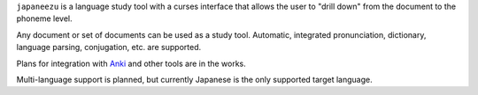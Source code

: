 
``japaneezu`` is a language study tool with a curses interface that allows the user to "drill down" from the document
to the phoneme level.

Any document or set of documents can be used as a study tool. Automatic, integrated pronunciation, dictionary, language
parsing, conjugation, etc. are supported.

Plans for integration with `Anki <http://ankisrs.net/>`_ and other tools are in the works.

Multi-language support is planned, but currently Japanese is the only supported target language.
